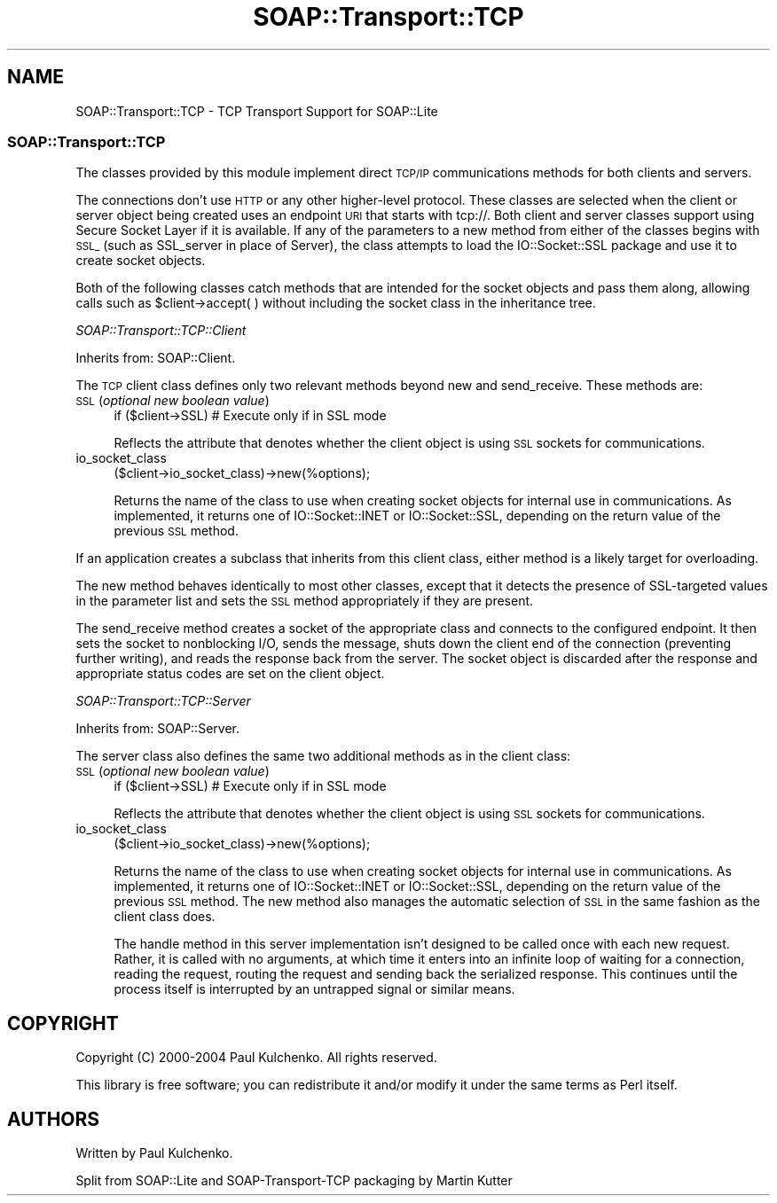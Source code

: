 .\" Automatically generated by Pod::Man 4.09 (Pod::Simple 3.35)
.\"
.\" Standard preamble:
.\" ========================================================================
.de Sp \" Vertical space (when we can't use .PP)
.if t .sp .5v
.if n .sp
..
.de Vb \" Begin verbatim text
.ft CW
.nf
.ne \\$1
..
.de Ve \" End verbatim text
.ft R
.fi
..
.\" Set up some character translations and predefined strings.  \*(-- will
.\" give an unbreakable dash, \*(PI will give pi, \*(L" will give a left
.\" double quote, and \*(R" will give a right double quote.  \*(C+ will
.\" give a nicer C++.  Capital omega is used to do unbreakable dashes and
.\" therefore won't be available.  \*(C` and \*(C' expand to `' in nroff,
.\" nothing in troff, for use with C<>.
.tr \(*W-
.ds C+ C\v'-.1v'\h'-1p'\s-2+\h'-1p'+\s0\v'.1v'\h'-1p'
.ie n \{\
.    ds -- \(*W-
.    ds PI pi
.    if (\n(.H=4u)&(1m=24u) .ds -- \(*W\h'-12u'\(*W\h'-12u'-\" diablo 10 pitch
.    if (\n(.H=4u)&(1m=20u) .ds -- \(*W\h'-12u'\(*W\h'-8u'-\"  diablo 12 pitch
.    ds L" ""
.    ds R" ""
.    ds C` ""
.    ds C' ""
'br\}
.el\{\
.    ds -- \|\(em\|
.    ds PI \(*p
.    ds L" ``
.    ds R" ''
.    ds C`
.    ds C'
'br\}
.\"
.\" Escape single quotes in literal strings from groff's Unicode transform.
.ie \n(.g .ds Aq \(aq
.el       .ds Aq '
.\"
.\" If the F register is >0, we'll generate index entries on stderr for
.\" titles (.TH), headers (.SH), subsections (.SS), items (.Ip), and index
.\" entries marked with X<> in POD.  Of course, you'll have to process the
.\" output yourself in some meaningful fashion.
.\"
.\" Avoid warning from groff about undefined register 'F'.
.de IX
..
.if !\nF .nr F 0
.if \nF>0 \{\
.    de IX
.    tm Index:\\$1\t\\n%\t"\\$2"
..
.    if !\nF==2 \{\
.        nr % 0
.        nr F 2
.    \}
.\}
.\" ========================================================================
.\"
.IX Title "SOAP::Transport::TCP 3"
.TH SOAP::Transport::TCP 3 "2015-08-26" "perl v5.26.2" "User Contributed Perl Documentation"
.\" For nroff, turn off justification.  Always turn off hyphenation; it makes
.\" way too many mistakes in technical documents.
.if n .ad l
.nh
.SH "NAME"
SOAP::Transport::TCP \- TCP Transport Support for SOAP::Lite
.SS "SOAP::Transport::TCP"
.IX Subsection "SOAP::Transport::TCP"
The classes provided by this module implement direct \s-1TCP/IP\s0 communications methods for both clients and servers.
.PP
The connections don't use \s-1HTTP\s0 or any other higher-level protocol. These classes are selected when the client or server object being created uses an endpoint \s-1URI\s0 that starts with tcp://. Both client and server classes support using Secure Socket Layer if it is available. If any of the parameters to a new method from either of the classes begins with \s-1SSL_\s0 (such as SSL_server in place of Server), the class attempts to load the IO::Socket::SSL package and use it to create socket objects.
.PP
Both of the following classes catch methods that are intended for the socket objects and pass them along, allowing calls such as \f(CW$client\fR\->accept( ) without including the socket class in the inheritance tree.
.PP
\fISOAP::Transport::TCP::Client\fR
.IX Subsection "SOAP::Transport::TCP::Client"
.PP
Inherits from: SOAP::Client.
.PP
The \s-1TCP\s0 client class defines only two relevant methods beyond new and send_receive. These methods are:
.IP "\s-1SSL\s0(\fIoptional new boolean value\fR)" 4
.IX Item "SSL(optional new boolean value)"
.Vb 1
\&    if ($client\->SSL) # Execute only if in SSL mode
.Ve
.Sp
Reflects the attribute that denotes whether the client object is using \s-1SSL\s0 sockets for communications.
.IP "io_socket_class" 4
.IX Item "io_socket_class"
.Vb 1
\&    ($client\->io_socket_class)\->new(%options);
.Ve
.Sp
Returns the name of the class to use when creating socket objects for internal use in communications. As implemented, it returns one of IO::Socket::INET or IO::Socket::SSL, depending on the return value of the previous \s-1SSL\s0 method.
.PP
If an application creates a subclass that inherits from this client class, either method is a likely target for overloading.
.PP
The new method behaves identically to most other classes, except that it detects the presence of SSL-targeted values in the parameter list and sets the \s-1SSL\s0 method appropriately if they are present.
.PP
The send_receive method creates a socket of the appropriate class and connects to the configured endpoint. It then sets the socket to nonblocking I/O, sends the message, shuts down the client end of the connection (preventing further writing), and reads the response back from the server. The socket object is discarded after the response and
appropriate status codes are set on the client object.
.PP
\fISOAP::Transport::TCP::Server\fR
.IX Subsection "SOAP::Transport::TCP::Server"
.PP
Inherits from: SOAP::Server.
.PP
The server class also defines the same two additional methods as in the client class:
.IP "\s-1SSL\s0(\fIoptional new boolean value\fR)" 4
.IX Item "SSL(optional new boolean value)"
.Vb 1
\&    if ($client\->SSL) # Execute only if in SSL mode
.Ve
.Sp
Reflects the attribute that denotes whether the client object is using \s-1SSL\s0 sockets for communications.
.IP "io_socket_class" 4
.IX Item "io_socket_class"
.Vb 1
\&    ($client\->io_socket_class)\->new(%options);
.Ve
.Sp
Returns the name of the class to use when creating socket objects for internal use in communications. As implemented, it returns one of IO::Socket::INET or IO::Socket::SSL, depending on the return value of the previous \s-1SSL\s0 method. The new method also manages the automatic selection of \s-1SSL\s0 in the same fashion as the client class does.
.Sp
The handle method in this server implementation isn't designed to be called once with each new request. Rather, it is called with no arguments, at which time it enters into an infinite loop of waiting for a connection, reading the request, routing the request and sending back the serialized response. This continues until the process itself is interrupted by an untrapped signal or similar means.
.SH "COPYRIGHT"
.IX Header "COPYRIGHT"
Copyright (C) 2000\-2004 Paul Kulchenko. All rights reserved.
.PP
This library is free software; you can redistribute it and/or modify
it under the same terms as Perl itself.
.SH "AUTHORS"
.IX Header "AUTHORS"
Written by Paul Kulchenko.
.PP
Split from SOAP::Lite and SOAP-Transport-TCP packaging by Martin Kutter
